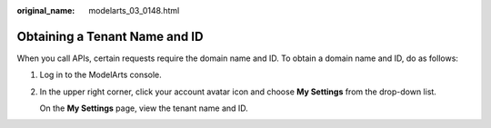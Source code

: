 :original_name: modelarts_03_0148.html

.. _modelarts_03_0148:

Obtaining a Tenant Name and ID
==============================

When you call APIs, certain requests require the domain name and ID. To obtain a domain name and ID, do as follows:

#. Log in to the ModelArts console.

#. In the upper right corner, click your account avatar icon and choose **My Settings** from the drop-down list.

   On the **My Settings** page, view the tenant name and ID.
